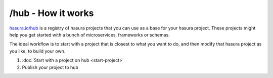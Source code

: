 .. _hub:

===================
/hub - How it works
===================

`hasura.io/hub <https://hasura.io/hub>`_ is a registry of hasura projects that you can use as a base
for your hasura project. These projects might help you get started with a bunch of microservices,
frameworks or schemas.

The ideal workflow is to start with a project that is closest to what you want to do, and then
modify that hasura project as you like, to build your own.

1. :doc:`Start with a project on hub <start-project>`
2. Publish your project to hub

.. todo::

   Both of the sections above.
